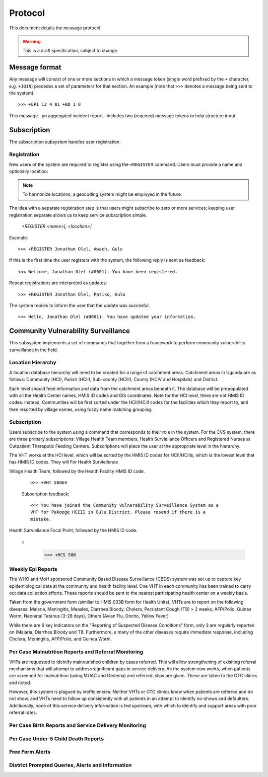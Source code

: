 Protocol
========

This document details the message protocol.

.. warning:: This is a draft specification, subject to change.

Message format
--------------

Any message will consist of one or more sections in which a message
token (single word prefixed by the ``+`` character, e.g. ``+JOIN``)
precedes a set of parameters for that section. An example (note that
``>>>`` denotes a message being sent to the system):

::

  >>> +EPI 12 4 81 +BD 1 0

.. -> input

   >>> parse(input)

This message--an aggregated incident report--includes two (required)
message tokens to help structure input.

Subscription
------------

The subscription subsystem handles user registration.

Registration
~~~~~~~~~~~~

New users of the system are required to register using the
``+REGISTER`` command. Users must provide a name and optionally
location:

.. note:: To harmonize locations, a geocoding system might be employed in the future.

The idea with a separate registration step is that users might
subscribe to zero or more services; keeping user registration separate
allows us to keep service subscription simple.

  *+REGISTER <name>[, <location>]*

Example:

::

  >>> +REGISTER Jonathan Olel, Awach, Gulu

.. -> input

  >>> jonathan.send(input)

If this is the first time the user registers with the system, the
following reply is sent as feedback:

::

  <<< Welcome, Jonathan Olel (#0001). You have been registered.

.. -> output

  >>> assert_equals(jonathan.receive(), output)

Repeat registrations are interpreted as updates:

::

  >>> +REGISTER Jonathan Olel, Patiko, Gulu

.. -> input

  >>> jonathan.send(input)

The system replies to inform the user that the update was succesful.

::

  <<< Hello, Jonathan Olel (#0001). You have updated your information.

.. -> output

  >>> assert_equals(jonathan.receive(), output)



Community Vulnerability Surveillance
------------------------------------

This subsystem implements a set of commands that together form a
framework to perform community vulnerability surveillance in the
field.

Location Hierarchy
~~~~~~~~~~~~~~~~~~

A location database hierarchy will need to be created for a range of catchment areas. Catchment areas in Uganda are as follows: Community (HCI), Parish (HCII), Sub-county (HCIII), County (HCIV and Hospitals) and District. 

Each level should feed information and data from the catchment areas beneath it. The database will be prepopulated with all the Health Center names, HMIS ID codes and GIS coordinates.  Note for the HCI level, there are not HMIS ID codes. Instead, Communities will be first sorted under the HCII/HCIII codes for the facilities which they report to, and then resorted by village names, using fuzzy name matching grouping.  


Subscription
~~~~~~~~~~~~

Users subscribe to the system using a command that corresponds to
their role in the system. For the CVS system, there are three primary subscriptions: Village Health Team members, Health Surviellance Officers and Registered Nurses at Outpatient Thereputic Feeding Centers. Subscriptions will place the user at the appropriate level in the hierarchy. 

The VHT works at the HCI level, which will be sorted by the HMIS ID codes for HCII/HCIIIs, which is the lowest level that has HMIS ID codes. They will For Health Surviellence

Village Health Team, followed by the Health Facility HMIS ID code. 

  ::

    >>> +VHT 50864

  .. -> input

  Subscription feedback:

  ::

    <<< You have joined the Community Vulnerability Surveillance System as a
    VHT for Pakooge HCIII in Gulu District. Please resend if there is a 
    mistake.

Health Surviellance Focal Point, followed by the HMIS ID code.

  ::
    >>> +HCS 508

.. -> input

  Subscription feedback:

  ::

    <<< You have joined the Community Vulnerability Surveillance System as a
    Health Center Surviellence Officer for [Pakooge HCIII] in [Gulu 
    District]. Please resend if there is a mistake.


Weekly Epi Reports
~~~~~~~~~~~~~~~~~~

The WHO and MoH sponsored Community Based Disease Surveillance (CBDS) system was set up to capture key epidemiological data at the community and health facility level. One VHT in each community has been trained to carry out data collection efforts. These reports should be sent to the nearest participating health center on a weekly basis. 

Taken from the government form (similiar to HMIS 033B form for Health Units), VHTs are to report on the following diseases: Malaria, Meningitis, Measles, Diarrhea Bloody, Cholera, Persistant Cough (TB) > 2 weeks, AFP/Polio, Guinea Worm, Neonatal Tetanus (3-28 days), Others (Avian Flu, Oncho, Yellow Fever)

While there are 9 key indicators on the "Reporting of Suspected Disease Conditions" form, only 3 are regularly reported on (Malaria, Diarrhea Bloody and TB. Furthermore, a many of the other diseases require immediate response, including Cholera, Meningitis, AFP/Polio, and Guinea Worm.   


Per Case Malnutrition Reports and Referral Monitoring
~~~~~~~~~~~~~~~~~~~~~~~~~~~~~~~~~~~~~~~~~~~~~~~~~~~~~

VHTs are requested to identify malnourished children by cases referred. This will allow strengthening of exisiting referral mechanisms that will attempt to address significant gaps in service delivery. As the system now works, when patients are screened for malnutrition (using MUAC and Oedema) and referred, slips are given. These are taken to the OTC clinics and noted.

However, this system is plagued by inefficiencies. Neither VHTs or OTC clinics know when patients are referred and do not show, and VHTs need to follow up consistently with all patients in an attempt to identify no-shows and defaulters. Additionally, none of this service delivery information is fed upstream, with which to identify and support areas with poor referral rates. 


Per Case Birth Reports and Service Delivery Monitoring
~~~~~~~~~~~~~~~~~~~~~~~~~~~~~~~~~~~~~~~~~~~~~~~~~~~~~~


Per Case Under-5 Child Death Reports
~~~~~~~~~~~~~~~~~~~~~~~~~~~~~~~~~~~~


Free Form Alerts
~~~~~~~~~~~~~~~~


District Prompted Queries, Alerts and Information
~~~~~~~~~~~~~~~~~~~~~~~~~~~~~~~~~~~~~~~~~~~~~~~~~
